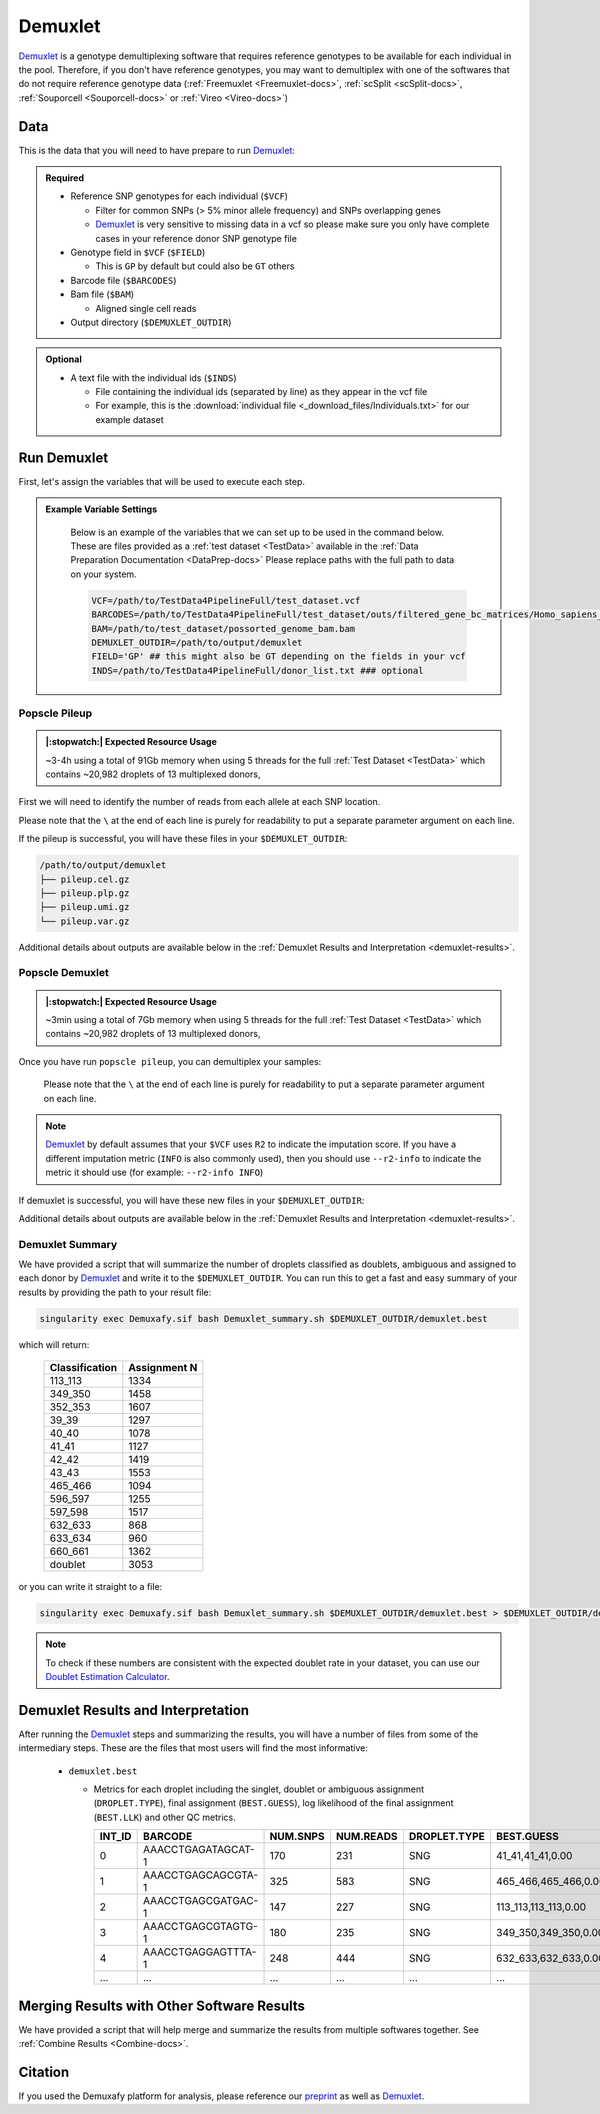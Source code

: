 .. _Demuxlet-docs:


Demuxlet
===========================

.. _Demuxlet: https://github.com/statgen/popscle
.. _preprint: https://www.biorxiv.org/content/10.1101/2022.03.07.483367v1

Demuxlet_ is a genotype demultiplexing software that requires reference genotypes to be available for each individual in the pool. 
Therefore, if you don't have reference genotypes, you may want to demultiplex with one of the softwares that do not require reference genotype data
(:ref:`Freemuxlet <Freemuxlet-docs>`, :ref:`scSplit <scSplit-docs>`, :ref:`Souporcell <Souporcell-docs>` or :ref:`Vireo <Vireo-docs>`)


Data
----
This is the data that you will need to have prepare to run Demuxlet_:

.. admonition:: Required
  :class: important

  - Reference SNP genotypes for each individual (``$VCF``)

    - Filter for common SNPs (> 5% minor allele frequency) and SNPs overlapping genes

    - Demuxlet_ is very sensitive to missing data in a vcf so please make sure you only have complete cases in your reference donor SNP genotype file

  - Genotype field in ``$VCF`` (``$FIELD``)

    - This is ``GP`` by default but could also be ``GT`` others

  - Barcode file (``$BARCODES``)

  - Bam file (``$BAM``)

    - Aligned single cell reads

  - Output directory (``$DEMUXLET_OUTDIR``)


.. admonition:: Optional

    - A text file with the individual ids (``$INDS``)
    
      - File containing the individual ids (separated by line) as they appear in the vcf file

      - For example, this is the :download:`individual file <_download_files/Individuals.txt>` for our example dataset


Run Demuxlet
------------
First, let's assign the variables that will be used to execute each step.

.. admonition:: Example Variable Settings
  :class: grey

    Below is an example of the variables that we can set up to be used in the command below.
    These are files provided as a :ref:`test dataset <TestData>` available in the :ref:`Data Preparation Documentation <DataPrep-docs>`
    Please replace paths with the full path to data on your system.

    .. code-block:: bash

      VCF=/path/to/TestData4PipelineFull/test_dataset.vcf
      BARCODES=/path/to/TestData4PipelineFull/test_dataset/outs/filtered_gene_bc_matrices/Homo_sapiens_GRCh38p10/barcodes.tsv
      BAM=/path/to/test_dataset/possorted_genome_bam.bam
      DEMUXLET_OUTDIR=/path/to/output/demuxlet
      FIELD='GP' ## this might also be GT depending on the fields in your vcf  
      INDS=/path/to/TestData4PipelineFull/donor_list.txt ### optional


Popscle Pileup
^^^^^^^^^^^^^^
.. admonition:: |:stopwatch:| Expected Resource Usage
  :class: note

  ~3-4h using a total of 91Gb memory when using 5 threads for the full :ref:`Test Dataset <TestData>` which contains ~20,982 droplets of 13 multiplexed donors,

First we will need to identify the number of reads from each allele at each SNP location.

Please note that the ``\`` at the end of each line is purely for readability to put a separate parameter argument on each line.

.. tabs::

  .. tab:: With ``$INDS`` file
    
    The ``$INDS`` file allows demuxlet to only consider the individual in this pool

    .. code-block:: bash

      singularity exec Demuxafy.sif popscle_pileup.py \
              --sam $BAM \
              --vcf $VCF \
              --group-list $BARCODES \
              --out $DEMUXLET_OUTDIR/pileup \
              --sm-list $INDS

    .. admonition:: HELP! It says my file/directory doesn't exist!
      :class: dropdown

      If you receive an error indicating that a file or directory doesn't exist but you are sure that it does, this is likely an issue arising from Singularity.
      This is easy to fix.
      The issue and solution are explained in detail in the :ref:`Notes About Singularity Images <Singularity-docs>`



  .. tab:: Without ``$INDS`` file

    This will use all the individuals in your reference SNP genotype ``$VCF``. 
    If your ``$VCF`` only has the individuals multiplexed in your pool, then the ``$INDS`` file is not required.

    .. code-block:: bash

      singularity exec Demuxafy.sif popscle dsc-pileup \
              --sam $BAM \
              --vcf $VCF \
              --group-list $BARCODES \
              --out $DEMUXLET_OUTDIR/pileup

    .. admonition:: HELP! It says my file/directory doesn't exist!
      :class: dropdown

      If you receive an error indicating that a file or directory doesn't exist but you are sure that it does, this is likely an issue arising from Singularity.
      This is easy to fix.
      The issue and solution are explained in detail in the :ref:`Notes About Singularity Images <Singularity-docs>`


If the pileup is successful, you will have these files in your ``$DEMUXLET_OUTDIR``:

.. code-block:: bash

  /path/to/output/demuxlet
  ├── pileup.cel.gz
  ├── pileup.plp.gz
  ├── pileup.umi.gz
  └── pileup.var.gz

Additional details about outputs are available below in the :ref:`Demuxlet Results and Interpretation <demuxlet-results>`.


Popscle Demuxlet
^^^^^^^^^^^^^^^^
.. admonition:: |:stopwatch:| Expected Resource Usage
  :class: note

  ~3min using a total of 7Gb memory when using 5 threads for the full :ref:`Test Dataset <TestData>` which contains ~20,982 droplets of 13 multiplexed donors,

Once you have run ``popscle pileup``, you can demultiplex your samples:

    Please note that the ``\`` at the end of each line is purely for readability to put a separate parameter argument on each line.

.. tabs::

  .. tab:: With ``$INDS`` file
    
    The ``$INDS`` file allows demuxlet to only consider the individual in this pool

    .. code-block:: bash

      singularity exec Demuxafy.sif popscle demuxlet \
              --plp $DEMUXLET_OUTDIR/pileup \
              --vcf $VCF \
              --field $FIELD \
              --group-list $BARCODES \
              --geno-error-coeff 1.0 \
              --geno-error-offset 0.05 \
              --out $DEMUXLET_OUTDIR/demuxlet \
              --sm-list $INDS

    .. admonition:: HELP! It says my file/directory doesn't exist!
      :class: dropdown

      If you receive an error indicating that a file or directory doesn't exist but you are sure that it does, this is likely an issue arising from Singularity.
      This is easy to fix.
      The issue and solution are explained in detail in the :ref:`Notes About Singularity Images <Singularity-docs>`


  .. tab:: Without ``$INDS`` file

    This will use all the individuals in your reference SNP genotype ``$VCF``. 
    If your ``$VCF`` only has the individuals multiplexed in your pool, then the ``$INDS`` file is not required.

    .. code-block:: bash

      singularity exec Demuxafy.sif popscle demuxlet \
              --plp $DEMUXLET_OUTDIR/pileup \
              --vcf $VCF \
              --field $FIELD \
              --group-list $BARCODES \
              --geno-error-coeff 1.0 \
              --geno-error-offset 0.05 \
              --out $DEMUXLET_OUTDIR/demuxlet

    .. admonition:: HELP! It says my file/directory doesn't exist!
      :class: dropdown

      If you receive an error indicating that a file or directory doesn't exist but you are sure that it does, this is likely an issue arising from Singularity.
      This is easy to fix.
      The issue and solution are explained in detail in the :ref:`Notes About Singularity Images <Singularity-docs>`


.. admonition:: Note

  Demuxlet_ by default assumes that your ``$VCF`` uses ``R2`` to indicate the imputation score. 
  If you have a different imputation metric (``INFO`` is also commonly used), then you should use ``--r2-info`` to indicate the metric it should use (for example: ``--r2-info INFO``)

If demuxlet is successful, you will have these new files in your ``$DEMUXLET_OUTDIR``:

.. code-block:: bash
  :emphasize-lines: 2

  /path/to/output/demuxlet
  ├── demuxlet.best
  ├── pileup.cel.gz
  ├── pileup.plp.gz
  ├── pileup.umi.gz
  └── pileup.var.gz

Additional details about outputs are available below in the :ref:`Demuxlet Results and Interpretation <demuxlet-results>`.


Demuxlet Summary
^^^^^^^^^^^^^^^^
We have provided a script that will summarize the number of droplets classified as doublets, ambiguous and assigned to each donor by Demuxlet_ and write it to the ``$DEMUXLET_OUTDIR``. 
You can run this to get a fast and easy summary of your results by providing the path to your result file:

.. code-block:: bash

  singularity exec Demuxafy.sif bash Demuxlet_summary.sh $DEMUXLET_OUTDIR/demuxlet.best


which will return:

  +-----------------+--------------+
  | Classification  | Assignment N |
  +=================+==============+
  | 113_113         | 1334         |
  +-----------------+--------------+
  | 349_350         | 1458         |
  +-----------------+--------------+
  | 352_353         | 1607         |
  +-----------------+--------------+
  | 39_39           | 1297         |
  +-----------------+--------------+
  | 40_40           | 1078         |
  +-----------------+--------------+
  | 41_41           | 1127         |
  +-----------------+--------------+
  | 42_42           | 1419         |
  +-----------------+--------------+
  | 43_43           | 1553         |
  +-----------------+--------------+
  | 465_466         | 1094         |
  +-----------------+--------------+
  | 596_597         | 1255         |
  +-----------------+--------------+
  | 597_598         | 1517         |
  +-----------------+--------------+
  | 632_633         | 868          |
  +-----------------+--------------+
  | 633_634         | 960          |
  +-----------------+--------------+
  | 660_661         | 1362         |
  +-----------------+--------------+
  | doublet         | 3053         |
  +-----------------+--------------+

or you can write it straight to a file:

.. code-block:: bash

  singularity exec Demuxafy.sif bash Demuxlet_summary.sh $DEMUXLET_OUTDIR/demuxlet.best > $DEMUXLET_OUTDIR/demuxlet_summary.tsv


.. admonition:: Note

  To check if these numbers are consistent with the expected doublet rate in your dataset, you can use our `Doublet Estimation Calculator <test.html>`__.



.. _demuxlet-results:

Demuxlet Results and Interpretation
-----------------------------------
After running the Demuxlet_ steps and summarizing the results, you will have a number of files from some of the intermediary steps. 
These are the files that most users will find the most informative:

  - ``demuxlet.best``

    - Metrics for each droplet including the singlet, doublet or ambiguous assignment (``DROPLET.TYPE``), final assignment (``BEST.GUESS``), log likelihood of the final assignment (``BEST.LLK``) and other QC metrics.

      +---------+--------------------+----------+-----------+--------------+-------------------------+---------+-------------------------+---------+--------------------+----------------+---------------+---------------+--------------+---------------+---------------+-------------------------+-------------------------+----------------+-------------------+
      | INT_ID  | BARCODE            | NUM.SNPS | NUM.READS | DROPLET.TYPE | BEST.GUESS              |BEST.LLK |       NEXT.GUESS        |NEXT.LLK | DIFF.LLK.BEST.NEXT | BEST.POSTERIOR | SNG.POSTERIOR | SNG.BEST.GUESS| SNG.BEST.LLK | SNG.NEXT.GUESS| SNG.NEXT.LLK  | SNG.ONLY.POSTERIOR      | DBL.BEST.GUESS          |  DBL.BEST.LLK  |  DIFF.LLK.SNG.DBL |
      +=========+====================+==========+===========+==============+=========================+=========+=========================+=========+====================+================+===============+===============+==============+===============+===============+=========================+=========================+================+===================+
      | 0       | AAACCTGAGATAGCAT-1 |      170 |     231   |     SNG      | 41_41,41_41,0.00        | -29.42  | 40_40,41_41,0.50        | -39.12  | 9.70               | -33            |   1           | 41_41         | -29.42       |  597_598      | -76.24        | 0.00000                 | 40_40,41_41,0.50        | -39.12         | 9.70              |
      +---------+--------------------+----------+-----------+--------------+-------------------------+---------+-------------------------+---------+--------------------+----------------+---------------+---------------+--------------+---------------+---------------+-------------------------+-------------------------+----------------+-------------------+
      | 1       | AAACCTGAGCAGCGTA-1 |      325 |     583   |     SNG      | 465_466,465_466,0.00    | -70.61  | 42_42,465_466,0.50      | -94.85  | 24.24              | -74            |   1           | 465_466       | -70.61       |  42_42        | -166.61       | 0.00000                 | 42_42,465_466,0.50      | -94.85         | 24.24             |
      +---------+--------------------+----------+-----------+--------------+-------------------------+---------+-------------------------+---------+--------------------+----------------+---------------+---------------+--------------+---------------+---------------+-------------------------+-------------------------+----------------+-------------------+
      | 2       | AAACCTGAGCGATGAC-1 |      147 |     227   |     SNG      | 113_113,113_113,0.00    | -25.05  | 39_39,113_113,0.50      | -29.85  | 4.80               | -28            |   1           | 113_113       | -25.05       |  349_350      | -51.63        | 0.00000                 | 39_39,113_113,0.50      | -29.85         | 4.80              |
      +---------+--------------------+----------+-----------+--------------+-------------------------+---------+-------------------------+---------+--------------------+----------------+---------------+---------------+--------------+---------------+---------------+-------------------------+-------------------------+----------------+-------------------+
      | 3       | AAACCTGAGCGTAGTG-1 |      180 |     235   |     SNG      | 349_350,349_350,0.00    | -33.14  | 349_350,632_633,0.50    | -44.78  | 11.64              | -36            |   1           | 349_350       | -33.14       |  632_633      | -77.41        | 0.00000                 | 349_350,632_633,0.50    | -44.78         | 11.64             |
      +---------+--------------------+----------+-----------+--------------+-------------------------+---------+-------------------------+---------+--------------------+----------------+---------------+---------------+--------------+---------------+---------------+-------------------------+-------------------------+----------------+-------------------+
      | 4       | AAACCTGAGGAGTTTA-1 |      248 |     444   |     SNG      | 632_633,632_633,0.00    | -54.79  | 352_353,632_633,0.50    | -72.23  | 17.43              | -58            |   1           | 632_633       | -54.79       |  633_634      | -163.24       | 0.00000                 | 352_353,632_633,0.50    | -72.23         | 17.43             |
      +---------+--------------------+----------+-----------+--------------+-------------------------+---------+-------------------------+---------+--------------------+----------------+---------------+---------------+--------------+---------------+---------------+-------------------------+-------------------------+----------------+-------------------+
      | ...     | ...                | ...      | ...       | ...          | ...                     | ...     | ...                     | ...     | ...                |  ...           | ...           | ...           | ...          | ...           | ...           | ...                     | ...                     | ...            | ...               |
      +---------+--------------------+----------+-----------+--------------+-------------------------+---------+-------------------------+---------+--------------------+----------------+---------------+---------------+--------------+---------------+---------------+-------------------------+-------------------------+----------------+-------------------+


Merging Results with Other Software Results
--------------------------------------------
We have provided a script that will help merge and summarize the results from multiple softwares together.
See :ref:`Combine Results <Combine-docs>`.

Citation
--------
If you used the Demuxafy platform for analysis, please reference our preprint_ as well as `Demuxlet <https://www.nature.com/articles/nbt.4042>`__.





